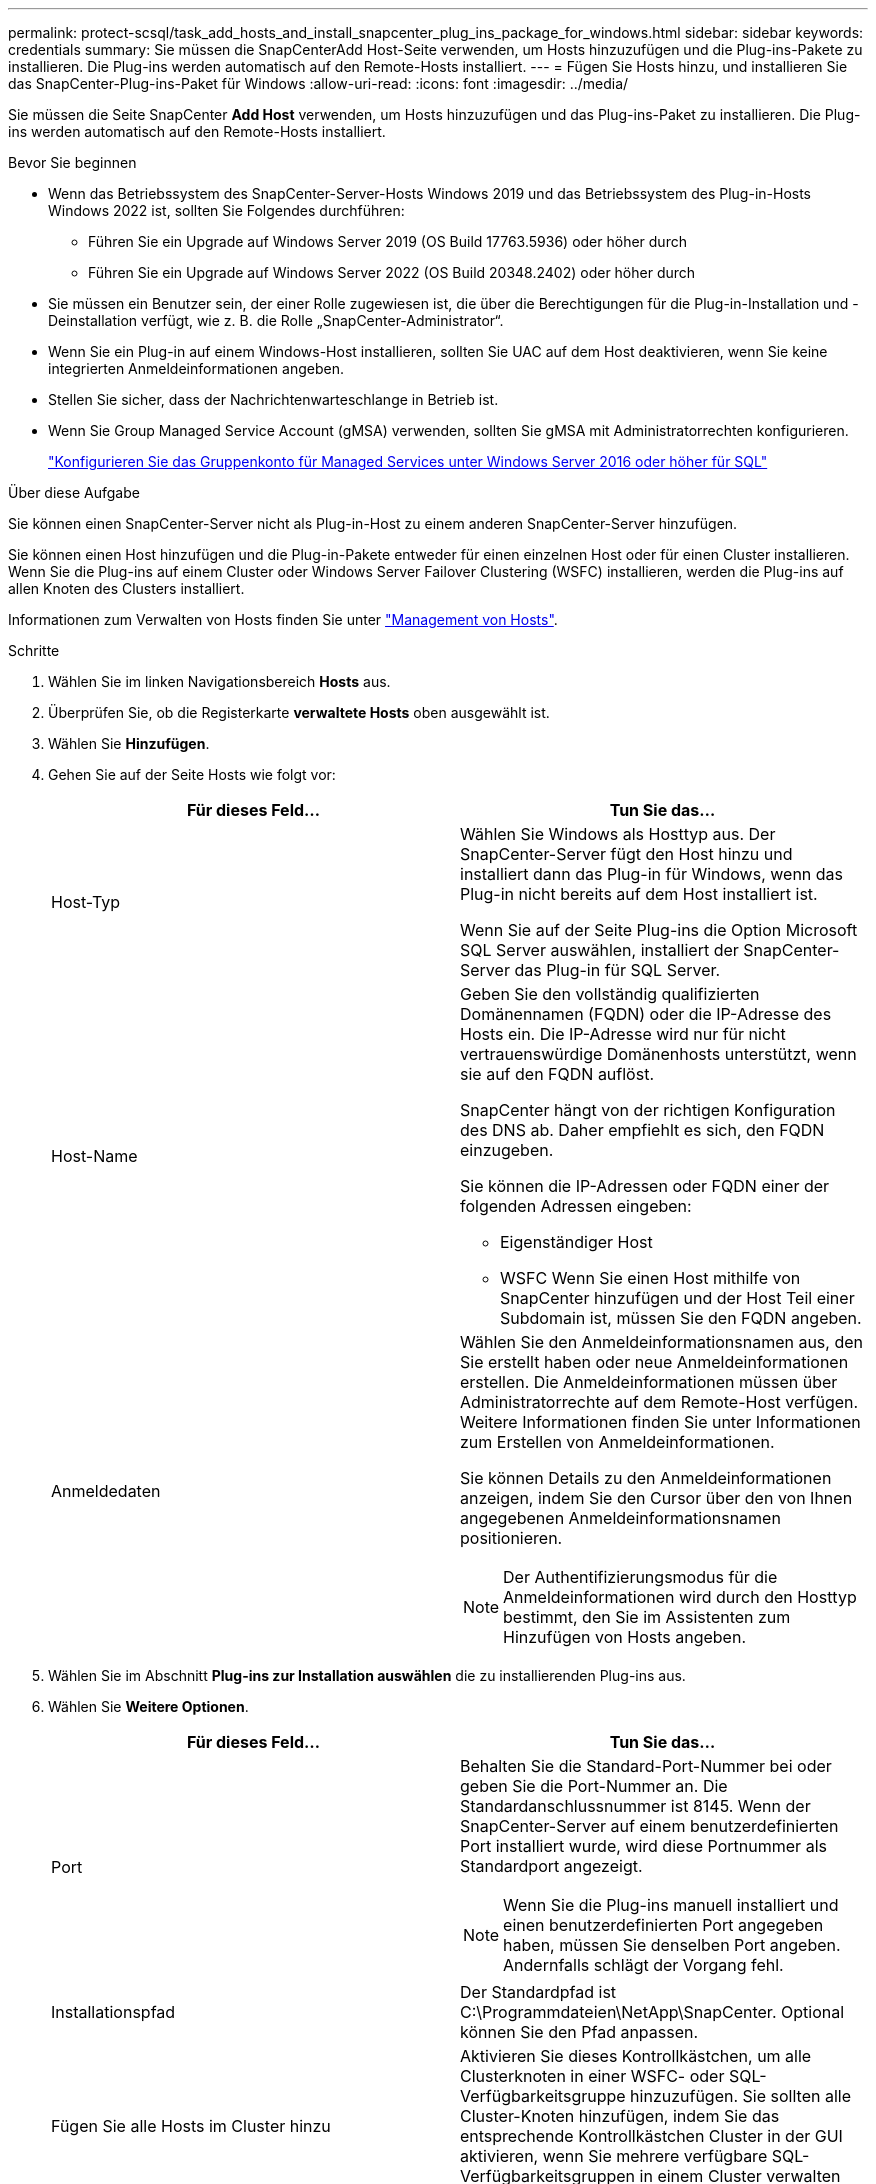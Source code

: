 ---
permalink: protect-scsql/task_add_hosts_and_install_snapcenter_plug_ins_package_for_windows.html 
sidebar: sidebar 
keywords: credentials 
summary: Sie müssen die SnapCenterAdd Host-Seite verwenden, um Hosts hinzuzufügen und die Plug-ins-Pakete zu installieren. Die Plug-ins werden automatisch auf den Remote-Hosts installiert. 
---
= Fügen Sie Hosts hinzu, und installieren Sie das SnapCenter-Plug-ins-Paket für Windows
:allow-uri-read: 
:icons: font
:imagesdir: ../media/


[role="lead"]
Sie müssen die Seite SnapCenter *Add Host* verwenden, um Hosts hinzuzufügen und das Plug-ins-Paket zu installieren. Die Plug-ins werden automatisch auf den Remote-Hosts installiert.

.Bevor Sie beginnen
* Wenn das Betriebssystem des SnapCenter-Server-Hosts Windows 2019 und das Betriebssystem des Plug-in-Hosts Windows 2022 ist, sollten Sie Folgendes durchführen:
+
** Führen Sie ein Upgrade auf Windows Server 2019 (OS Build 17763.5936) oder höher durch
** Führen Sie ein Upgrade auf Windows Server 2022 (OS Build 20348.2402) oder höher durch


* Sie müssen ein Benutzer sein, der einer Rolle zugewiesen ist, die über die Berechtigungen für die Plug-in-Installation und -Deinstallation verfügt, wie z. B. die Rolle „SnapCenter-Administrator“.
* Wenn Sie ein Plug-in auf einem Windows-Host installieren, sollten Sie UAC auf dem Host deaktivieren, wenn Sie keine integrierten Anmeldeinformationen angeben.
* Stellen Sie sicher, dass der Nachrichtenwarteschlange in Betrieb ist.
* Wenn Sie Group Managed Service Account (gMSA) verwenden, sollten Sie gMSA mit Administratorrechten konfigurieren.
+
link:task_configure_gMSA_on_windows_server_2012_or_later.html["Konfigurieren Sie das Gruppenkonto für Managed Services unter Windows Server 2016 oder höher für SQL"^]



.Über diese Aufgabe
Sie können einen SnapCenter-Server nicht als Plug-in-Host zu einem anderen SnapCenter-Server hinzufügen.

Sie können einen Host hinzufügen und die Plug-in-Pakete entweder für einen einzelnen Host oder für einen Cluster installieren. Wenn Sie die Plug-ins auf einem Cluster oder Windows Server Failover Clustering (WSFC) installieren, werden die Plug-ins auf allen Knoten des Clusters installiert.

Informationen zum Verwalten von Hosts finden Sie unter link:../admin/concept_manage_hosts.html["Management von Hosts"^].

.Schritte
. Wählen Sie im linken Navigationsbereich *Hosts* aus.
. Überprüfen Sie, ob die Registerkarte *verwaltete Hosts* oben ausgewählt ist.
. Wählen Sie *Hinzufügen*.
. Gehen Sie auf der Seite Hosts wie folgt vor:
+
|===
| Für dieses Feld... | Tun Sie das... 


 a| 
Host-Typ
 a| 
Wählen Sie Windows als Hosttyp aus. Der SnapCenter-Server fügt den Host hinzu und installiert dann das Plug-in für Windows, wenn das Plug-in nicht bereits auf dem Host installiert ist.

Wenn Sie auf der Seite Plug-ins die Option Microsoft SQL Server auswählen, installiert der SnapCenter-Server das Plug-in für SQL Server.



 a| 
Host-Name
 a| 
Geben Sie den vollständig qualifizierten Domänennamen (FQDN) oder die IP-Adresse des Hosts ein. Die IP-Adresse wird nur für nicht vertrauenswürdige Domänenhosts unterstützt, wenn sie auf den FQDN auflöst.

SnapCenter hängt von der richtigen Konfiguration des DNS ab. Daher empfiehlt es sich, den FQDN einzugeben.

Sie können die IP-Adressen oder FQDN einer der folgenden Adressen eingeben:

** Eigenständiger Host
** WSFC Wenn Sie einen Host mithilfe von SnapCenter hinzufügen und der Host Teil einer Subdomain ist, müssen Sie den FQDN angeben.




 a| 
Anmeldedaten
 a| 
Wählen Sie den Anmeldeinformationsnamen aus, den Sie erstellt haben oder neue Anmeldeinformationen erstellen. Die Anmeldeinformationen müssen über Administratorrechte auf dem Remote-Host verfügen. Weitere Informationen finden Sie unter Informationen zum Erstellen von Anmeldeinformationen.

Sie können Details zu den Anmeldeinformationen anzeigen, indem Sie den Cursor über den von Ihnen angegebenen Anmeldeinformationsnamen positionieren.


NOTE: Der Authentifizierungsmodus für die Anmeldeinformationen wird durch den Hosttyp bestimmt, den Sie im Assistenten zum Hinzufügen von Hosts angeben.

|===
. Wählen Sie im Abschnitt *Plug-ins zur Installation auswählen* die zu installierenden Plug-ins aus.
. Wählen Sie *Weitere Optionen*.
+
|===
| Für dieses Feld... | Tun Sie das... 


 a| 
Port
 a| 
Behalten Sie die Standard-Port-Nummer bei oder geben Sie die Port-Nummer an. Die Standardanschlussnummer ist 8145. Wenn der SnapCenter-Server auf einem benutzerdefinierten Port installiert wurde, wird diese Portnummer als Standardport angezeigt.


NOTE: Wenn Sie die Plug-ins manuell installiert und einen benutzerdefinierten Port angegeben haben, müssen Sie denselben Port angeben. Andernfalls schlägt der Vorgang fehl.



 a| 
Installationspfad
 a| 
Der Standardpfad ist C:\Programmdateien\NetApp\SnapCenter. Optional können Sie den Pfad anpassen.



 a| 
Fügen Sie alle Hosts im Cluster hinzu
 a| 
Aktivieren Sie dieses Kontrollkästchen, um alle Clusterknoten in einer WSFC- oder SQL-Verfügbarkeitsgruppe hinzuzufügen. Sie sollten alle Cluster-Knoten hinzufügen, indem Sie das entsprechende Kontrollkästchen Cluster in der GUI aktivieren, wenn Sie mehrere verfügbare SQL-Verfügbarkeitsgruppen in einem Cluster verwalten und identifizieren möchten.



 a| 
Überspringen Sie die Prüfungen vor der Installation
 a| 
Aktivieren Sie dieses Kontrollkästchen, wenn Sie die Plug-ins bereits manuell installiert haben und nicht überprüfen möchten, ob der Host die Anforderungen für die Installation des Plug-ins erfüllt.



 a| 
Verwenden Sie Group Managed Service Account (gMSA), um die Plug-in-Dienste auszuführen
 a| 
Aktivieren Sie dieses Kontrollkästchen, wenn Sie die Plug-in-Dienste über das Group Managed Service Account (gMSA) ausführen möchten.

Geben Sie den gMSA-Namen in folgendem Format an: Domainname\AccountName€.


NOTE: Wenn der Host mit gMSA hinzugefügt wird und der gMSA über Login- und sys Admin-Berechtigungen verfügt, wird das gMSA verwendet, um eine Verbindung zur SQL-Instanz herzustellen.

|===
. Wählen Sie *Senden*.
. Wählen Sie für das SQL-Plug-in den Host aus, um das Protokollverzeichnis zu konfigurieren.
+
.. Wählen Sie *Protokollverzeichnis konfigurieren* und wählen Sie auf der Seite Hostprotokoll konfigurieren *Durchsuchen* aus, und führen Sie die folgenden Schritte aus:
+
Nur NetApp LUNs (Laufwerke) werden zur Auswahl aufgeführt. SnapCenter sichert und repliziert im Rahmen des Backup-Vorgangs das Host-Protokollverzeichnis.

+
image::../media/host_managed_hosts_configureplugin.gif[Plug-in-Seite konfigurieren]

+
... Wählen Sie den Laufwerksbuchstaben oder den Bereitstellungspunkt auf dem Host aus, auf dem das Hostprotokoll gespeichert werden soll.
... Wählen Sie ggf. ein Unterverzeichnis aus.
... Wählen Sie *Speichern*.




. Wählen Sie *Senden*.
+
Wenn Sie das Kontrollkästchen *Vorabprüfungen* nicht aktiviert haben, wird der Host validiert, um zu überprüfen, ob er die Anforderungen für die Installation des Plug-ins erfüllt. Der Festplattenspeicher, der RAM, die PowerShell-Version, die .NET-Version, der Speicherort (für Windows-Plug-ins) und die Java-Version (für Linux-Plug-ins) werden anhand der Mindestanforderungen validiert. Wenn die Mindestanforderungen nicht erfüllt werden, werden entsprechende Fehler- oder Warnmeldungen angezeigt.

+
Wenn der Fehler mit dem Festplattenspeicher oder RAM zusammenhängt, können Sie die Datei Web.config unter C:\Programme\NetApp\SnapCenter WebApp aktualisieren, um die Standardwerte zu ändern. Wenn der Fehler mit anderen Parametern zusammenhängt, müssen Sie das Problem beheben.

+

NOTE: Wenn Sie in einem HA-Setup die Datei „Web.config“ aktualisieren, müssen Sie die Datei auf beiden Knoten aktualisieren.

. Überwachen Sie den Installationsfortschritt.

